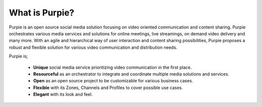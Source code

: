 .. meta::
    :description lang=en:
        Discover Purpie: An Open Source Social Media Solution for Video-Oriented Communication and Content Sharing. Explore its Unique 
        Features, Resourceful Integration Capabilities, and Flexible Zones for Varied Use Cases. Experience the Elegance of Purpie's Look 
        and Feel.
What is Purpie?
#########################

Purpie is an open source social media solution focusing on video oriented communication and content sharing. Purpie orchestrates various media services and solutions for online meetings, live streamings, on demand video delivery and many more. With an agile and hierarchical way of user interaction and content sharing possibilities, Purpie proposes a robust and flexible solution for various video communication and distribution needs.

Purpie is;

 * **Unique** social media service prioritizing video communication in the first place.

 * **Resourceful** as an orchestrator to integrate and coordinate multiple media solutions and services.

 * **Open** as an open source project to be customizable for various business cases.

 * **Flexible** with its Zones, Channels and Profiles to cover possible use cases.

 * **Elegant** with its look and feel.
